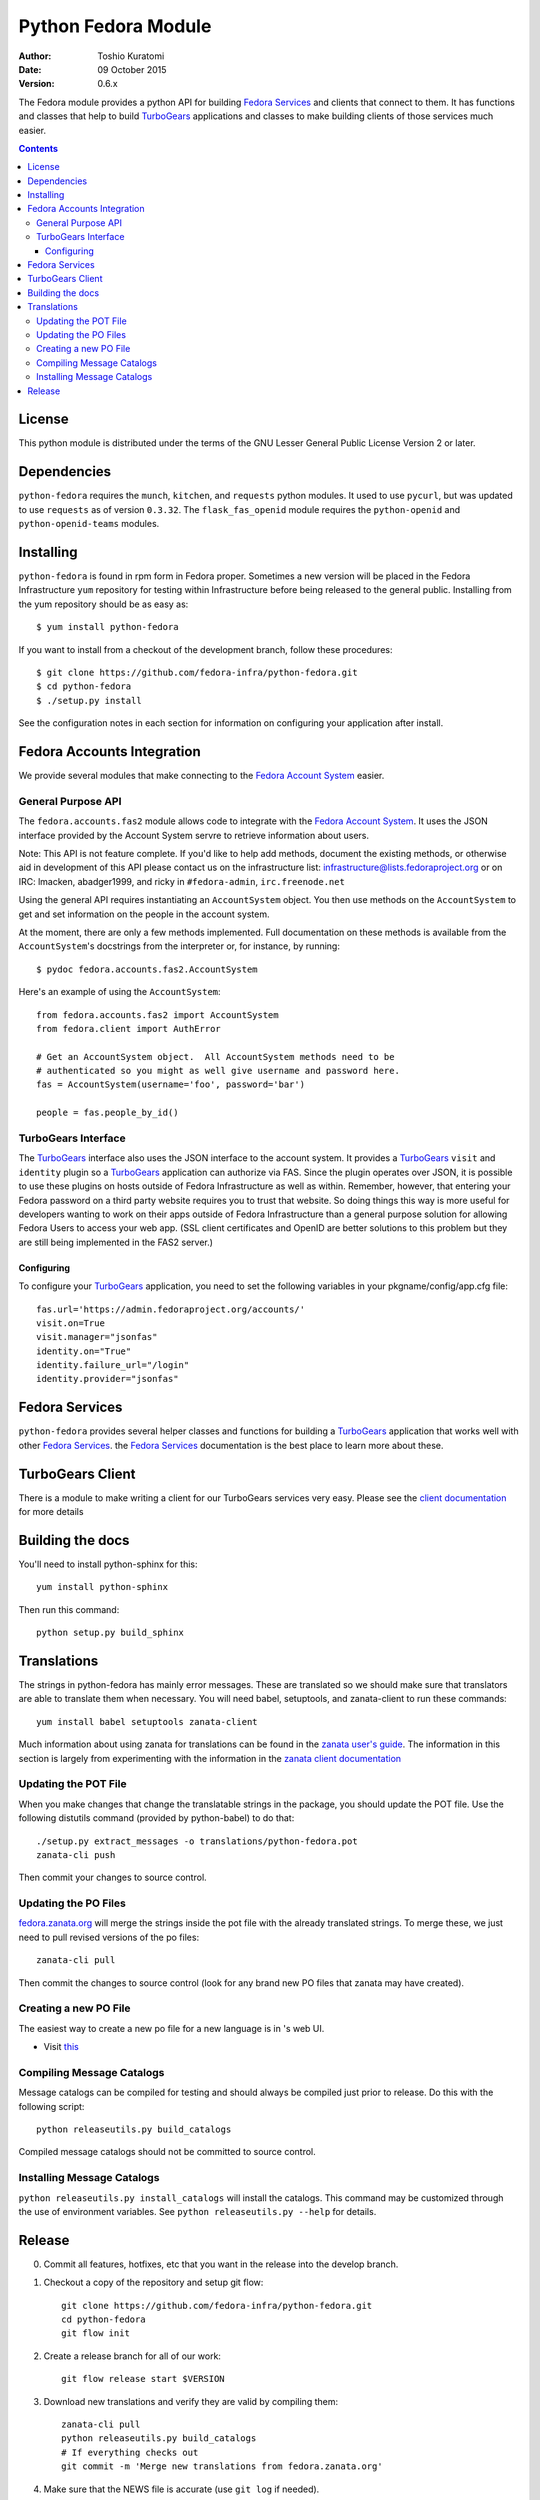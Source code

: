 ====================
Python Fedora Module
====================

:Author: Toshio Kuratomi
:Date: 09 October 2015
:Version: 0.6.x

The Fedora module provides a python API for building `Fedora Services`_ and
clients that connect to them.  It has functions and classes that help to build
TurboGears_ applications and classes to make building clients of those
services much easier.

.. _`Fedora Services`: doc/service.html
.. _TurboGears: http://www.turbogears.org

.. contents::

-------
License
-------

This python module is distributed under the terms of the GNU Lesser General
Public License Version 2 or later.

------------
Dependencies
------------

``python-fedora`` requires the ``munch``, ``kitchen``, and ``requests`` python
modules.  It used to use ``pycurl``, but was updated to use ``requests`` as of
version ``0.3.32``.
The ``flask_fas_openid`` module requires the ``python-openid`` and
``python-openid-teams`` modules.

----------
Installing
----------

``python-fedora`` is found in rpm form in Fedora proper.  Sometimes a new
version will be placed in the Fedora Infrastructure ``yum`` repository for testing
within Infrastructure before being released to the general public.  Installing
from the yum repository should be as easy as::

	$ yum install python-fedora

If you want to install from a checkout of the development branch, follow these
procedures::

    $ git clone https://github.com/fedora-infra/python-fedora.git
    $ cd python-fedora
    $ ./setup.py install

See the configuration notes in each section for information on configuring
your application after install.

---------------------------
Fedora Accounts Integration
---------------------------

We provide several modules that make connecting to the `Fedora Account
System`_ easier.

.. _`Fedora Account System`: https://fedorahosted.org/fas

General Purpose API
===================
The ``fedora.accounts.fas2`` module allows code to integrate with the `Fedora
Account System`_. It uses the JSON interface provided by the Account System
servre to retrieve information about users.

Note: This API is not feature complete. If you'd like to help add methods,
document the existing methods, or otherwise aid in development of this API
please contact us on the infrastructure list: infrastructure@lists.fedoraproject.org
or on IRC: lmacken, abadger1999, and ricky in ``#fedora-admin``, ``irc.freenode.net``

Using the general API requires instantiating an ``AccountSystem`` object. You
then use methods on the ``AccountSystem`` to get and set information on the
people in the account system.

At the moment, there are only a few methods implemented. Full documentation on
these methods is available from the ``AccountSystem``'s docstrings from the
interpreter or, for instance, by running::

    $ pydoc fedora.accounts.fas2.AccountSystem

Here's an example of using the ``AccountSystem``::

	from fedora.accounts.fas2 import AccountSystem
	from fedora.client import AuthError

	# Get an AccountSystem object.  All AccountSystem methods need to be
	# authenticated so you might as well give username and password here.
	fas = AccountSystem(username='foo', password='bar')

	people = fas.people_by_id()

TurboGears Interface
====================

The TurboGears_ interface also uses the JSON interface to the account system.
It provides a TurboGears_ ``visit`` and ``identity`` plugin so a TurboGears_
application can authorize via FAS. Since the plugin operates over JSON, it is
possible to use these plugins on hosts outside of Fedora Infrastructure as
well as within.  Remember, however, that entering your Fedora password on a
third party website requires you to trust that website. So doing things this
way is more useful for developers wanting to work on their apps outside of
Fedora Infrastructure than a general purpose solution for allowing Fedora
Users to access your web app. (SSL client certificates and OpenID are better
solutions to this problem but they are still being implemented in the FAS2
server.)

Configuring
-----------
To configure your TurboGears_ application, you need to set the following
variables in your pkgname/config/app.cfg file::

    fas.url='https://admin.fedoraproject.org/accounts/'
    visit.on=True
    visit.manager="jsonfas"
    identity.on="True"
    identity.failure_url="/login"
    identity.provider="jsonfas"

---------------
Fedora Services
---------------

``python-fedora`` provides several helper classes and functions for building a
TurboGears_ application that works well with other `Fedora Services`_.  the
`Fedora Services`_ documentation is the best place to learn more about these.

-----------------
TurboGears Client
-----------------
There is a module to make writing a client for our TurboGears services very
easy.  Please see the `client documentation`_ for more details

.. _`client documentation`: doc/client.rst

-----------------
Building the docs
-----------------

You'll need to install python-sphinx for this::

    yum install python-sphinx

Then run this command::

    python setup.py build_sphinx

------------
Translations
------------

The strings in python-fedora has mainly error messages.  These are translated
so we should make sure that translators are able to translate them when
necessary.  You will need babel, setuptools, and zanata-client to run these
commands::

    yum install babel setuptools zanata-client

Much information about using zanata for translations can be found in the
`zanata user's guide`_.  The information in this section is largely from
experimenting with the information in the `zanata client documentation`_

.. _`zanata user's guide`: http://zanata.readthedocs.org
.. _`zanata client documentation`: http://zanata-client.readthedocs.org/en/latest/

Updating the POT File
=====================

When you make changes that change the translatable strings in the package, you
should update the POT file.  Use the following distutils command (provided by
python-babel) to do that::

    ./setup.py extract_messages -o translations/python-fedora.pot
    zanata-cli push

Then commit your changes to source control.

Updating the PO Files
=====================

`fedora.zanata.org <https://fedora.zanata.org/>`_ will merge the strings inside the pot file with the already
translated strings.  To merge these, we just need to pull revised versions of
the po files::

    zanata-cli pull

Then commit the changes to source control (look for any brand new PO files that
zanata may have created).

Creating a new PO File
======================

The easiest way to create a new po file for a new language is in 's
web UI.

* Visit `this <https://fedora.zanata.org/iteration/view/python-fedora>`_


Compiling Message Catalogs
==========================

Message catalogs can be compiled for testing and should always be compiled
just prior to release.  Do this with the following script::

    python releaseutils.py build_catalogs

Compiled message catalogs should not be committed to source control.

Installing Message Catalogs
===========================

``python releaseutils.py install_catalogs`` will install the catalogs.  This
command may be customized through the use of environment variables.  See ``python
releaseutils.py --help`` for details.

-------
Release
-------

0) Commit all features, hotfixes, etc that you want in the release into the
   develop branch.

1) Checkout a copy of the repository and setup git flow::

        git clone https://github.com/fedora-infra/python-fedora.git
        cd python-fedora
        git flow init

2) Create a release branch for all of our work::

        git flow release start $VERSION

3) Download new translations and verify they are valid by compiling them::

        zanata-cli pull
        python releaseutils.py build_catalogs
        # If everything checks out
        git commit -m 'Merge new translations from fedora.zanata.org'

4) Make sure that the NEWS file is accurate (use ``git log`` if needed).

5) Update python-fedora.spec and fedora/release.py with the new version
   information.::

        # Make edits to python-fedora.spec and release.py
        git commit

6) Make sure the docs are proper and publish them::

        # Build docs and check for errors
        python setup.py build_sphinx
        # pypi
        python setup.py upload_docs

7) Push the release branch to the server::

        # Update files
        git flow release publish $VERSION

8) Go to a temporary directory and checkout a copy of the release::

        cd ..
        git clone https://github.com/fedora-infra/python-fedora.git release
        cd release
        git checkout release/$VERSION

9) Create the tarball in this clean checkout::

        python setup.py sdist

10) copy the dist/python-fedora-VERSION.tar.gz and python-fedora.spec files to
    where you build Fedora RPMS.  Do a test build::

        cp dist/python-fedora-*.tar.gz python-fedora.spec /srv/git/python-fedora/
        pushd /srv/git/python-fedora/
        fedpkg switch-branch master
        make mockbuild

11) Make sure the build completes.  Run rpmlint on the results.  Install and
    test the new packages::

        rpmlint *rpm
        sudo rpm -Uvh *noarch.rpm
        [test]

12) When satisfied that the build works, create a fresh tarball and upload to
    pypi::

        popd   # Back to the release directory
        python setup.py sdist upload --sign

13) copy the same tarball to fedorahosted.  The directory to upload to is
    slightly different for fedorahosted admins vs normal fedorahosted users:
    Admin::

        scp dist/python-fedora*tar.gz* fedorahosted.org:/srv/web/releases/p/y/python-fedora/

    Normal contributor::

        scp dist/python-fedora*tar.gz* fedorahosted.org:python-fedora

14) mark the release as finished in git::

        cd ../python-fedora
        git flow release finish $VERSION
        git push --all
        git push --tags

15) Finish building and pushing packages for Fedora.
